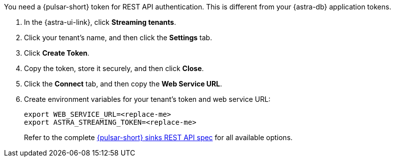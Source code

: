 You need a {pulsar-short} token for REST API authentication.
This is different from your {astra-db} application tokens.

. In the {astra-ui-link}, click *Streaming tenants*.

. Click your tenant's name, and then click the *Settings* tab.

. Click *Create Token*.

. Copy the token, store it securely, and then click *Close*.

. Click the *Connect* tab, and then copy the *Web Service URL*.

. Create environment variables for your tenant's token and web service URL:
+
[source,shell,subs="attributes+"]
----
export WEB_SERVICE_URL=<replace-me>
export ASTRA_STREAMING_TOKEN=<replace-me>
----
+
Refer to the complete https://pulsar.apache.org/sink-rest-api/#tag/sink[{pulsar-short} sinks REST API spec] for all available options.